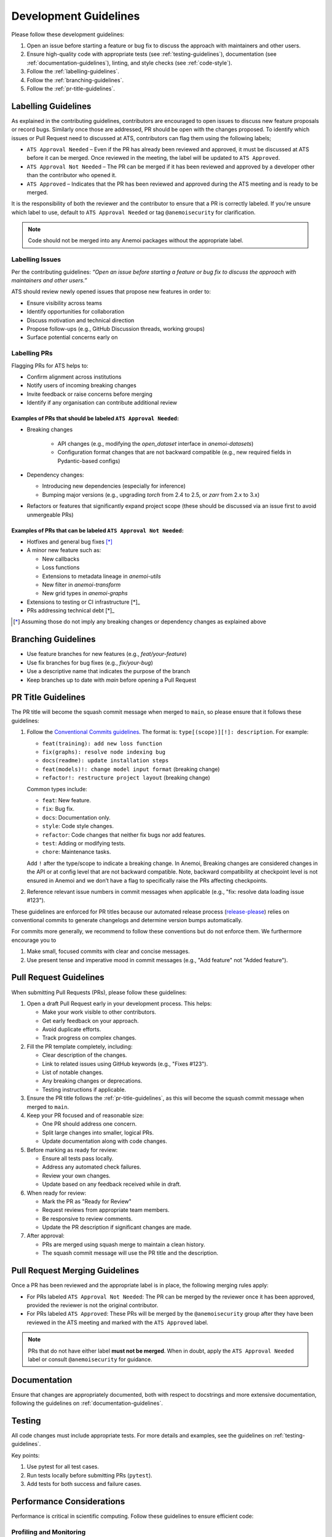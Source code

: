.. _development-guidelines:

########################
 Development Guidelines
########################

Please follow these development guidelines:

#. Open an issue before starting a feature or bug fix to discuss the
   approach with maintainers and other users.

#. Ensure high-quality code with appropriate tests (see
   :ref:`testing-guidelines`), documentation (see
   :ref:`documentation-guidelines`), linting, and style checks (see
   :ref:`code-style`).

#. Follow the :ref:`labelling-guidelines`.

#. Follow the :ref:`branching-guidelines`.

#. Follow the :ref:`pr-title-guidelines`.


.. _labelling-guidelines:

**********************
 Labelling Guidelines
**********************

As explained in the contributing guidelines, contributors are encouraged
to open issues to discuss new feature proposals or record bugs.
Similarly once those are addressed, PR should be open with the changes
proposed. To identify which issues or Pull Request need to discussed at
ATS, contributors can flag them using the following labels;

-  ``ATS Approval Needed`` – Even if the PR has already been reviewed
   and approved, it must be discussed at ATS before it can be merged.
   Once reviewed in the meeting, the label will be updated to ``ATS
   Approved``.

-  ``ATS Approval Not Needed`` – The PR can be merged if it has been
   reviewed and approved by a developer other than the contributor who
   opened it.

-  ``ATS Approved`` – Indicates that the PR has been reviewed and
   approved during the ATS meeting and is ready to be merged.

It is the responsibility of both the reviewer and the contributor to
ensure that a PR is correctly labeled. If you're unsure which label to
use, default to ``ATS Approval Needed`` or tag ``@anemoisecurity`` for
clarification.

.. note::

   Code should not be merged into any Anemoi packages without the
   appropriate label.

Labelling Issues
================

Per the contributing guidelines: *“Open an issue before starting a
feature or bug fix to discuss the approach with maintainers and other
users.”*

ATS should review newly opened issues that propose new features in order
to:

-  Ensure visibility across teams
-  Identify opportunities for collaboration
-  Discuss motivation and technical direction
-  Propose follow-ups (e.g., GitHub Discussion threads, working groups)
-  Surface potential concerns early on

Labelling PRs
=============

Flagging PRs for ATS helps to:

-  Confirm alignment across institutions
-  Notify users of incoming breaking changes
-  Invite feedback or raise concerns before merging
-  Identify if any organisation can contribute additional review

Examples of PRs that should be labeled ``ATS Approval Needed``:
---------------------------------------------------------------

-  Breaking changes

      -  API changes (e.g., modifying the `open_dataset` interface in
         `anemoi-datasets`)
      -  Configuration format changes that are not backward compatible
         (e.g., new required fields in Pydantic-based configs)

-  Dependency changes:

   -  Introducing new dependencies (especially for inference)
   -  Bumping major versions (e.g., upgrading `torch` from 2.4 to 2.5,
      or `zarr` from 2.x to 3.x)

-  Refactors or features that significantly expand project scope (these
   should be discussed via an issue first to avoid unmergeable PRs)

Examples of PRs that can be labeled ``ATS Approval Not Needed``:
----------------------------------------------------------------

-  Hotfixes and general bug fixes [*]_

-  A minor new feature such as:

   -  New callbacks
   -  Loss functions
   -  Extensions to metadata lineage in `anemoi-utils`
   -  New filter in `anemoi-transform`
   -  New grid types in `anemoi-graphs`

-  Extensions to testing or CI infrastructure [*]_

-  PRs addressing technical debt [*]_

.. [*] Assuming those do not imply any breaking changes or dependency changes
   as explained above



.. _branching-guidelines:

**********************
 Branching Guidelines
**********************

-  Use feature branches for new features (e.g., `feat/your-feature`)
-  Use fix branches for bug fixes (e.g., `fix/your-bug`)
-  Use a descriptive name that indicates the purpose of the branch
-  Keep branches up to date with `main` before opening a Pull Request

.. _pr-title-guidelines:

*********************
 PR Title Guidelines
*********************

The PR title will become the squash commit message when merged to
``main``, so please ensure that it follows these guidelines:

#. Follow the `Conventional Commits guidelines
   <https://www.conventionalcommits.org/>`_. The format is:
   ``type[(scope)][!]: description``. For example:

   -  ``feat(training): add new loss function``
   -  ``fix(graphs): resolve node indexing bug``
   -  ``docs(readme): update installation steps``
   -  ``feat(models)!: change model input format`` (breaking change)
   -  ``refactor!: restructure project layout`` (breaking change)

   Common types include:

   -  ``feat``: New feature.
   -  ``fix``: Bug fix.
   -  ``docs``: Documentation only.
   -  ``style``: Code style changes.
   -  ``refactor``: Code changes that neither fix bugs nor add features.
   -  ``test``: Adding or modifying tests.
   -  ``chore``: Maintenance tasks.

   Add ``!`` after the type/scope to indicate a breaking change. In
   Anemoi, Breaking changes are considered changes in the API or at
   config level that are not backward compatible. Note, backward
   compatibility at checkpoint level is not ensured in Anemoi and we
   don’t have a flag to specifically raise the PRs affecting
   checkpoints.

#. Reference relevant issue numbers in commit messages when applicable
   (e.g., "fix: resolve data loading issue #123").

These guidelines are enforced for PR titles because our automated
release process (`release-please
<https://github.com/googleapis/release-please>`_) relies on conventional
commits to generate changelogs and determine version bumps
automatically.

For commits more generally, we recommend to follow these conventions but
do not enforce them. We furthermore encourage you to

#. Make small, focused commits with clear and concise messages.
#. Use present tense and imperative mood in commit messages (e.g., "Add
   feature" not "Added feature").

.. _pullrequest-guidelines:

*************************
 Pull Request Guidelines
*************************

When submitting Pull Requests (PRs), please follow these guidelines:

#. Open a draft Pull Request early in your development process. This
   helps:

   -  Make your work visible to other contributors.
   -  Get early feedback on your approach.
   -  Avoid duplicate efforts.
   -  Track progress on complex changes.

#. Fill the PR template completely, including:

   -  Clear description of the changes.
   -  Link to related issues using GitHub keywords (e.g., "Fixes #123").
   -  List of notable changes.
   -  Any breaking changes or deprecations.
   -  Testing instructions if applicable.

#. Ensure the PR title follows the :ref:`pr-title-guidelines`, as this
   will become the squash commit message when merged to ``main``.

#. Keep your PR focused and of reasonable size:

   -  One PR should address one concern.
   -  Split large changes into smaller, logical PRs.
   -  Update documentation along with code changes.

#. Before marking as ready for review:

   -  Ensure all tests pass locally.
   -  Address any automated check failures.
   -  Review your own changes.
   -  Update based on any feedback received while in draft.

#. When ready for review:

   -  Mark the PR as "Ready for Review"
   -  Request reviews from appropriate team members.
   -  Be responsive to review comments.
   -  Update the PR description if significant changes are made.

#. After approval:

   -  PRs are merged using squash merge to maintain a clean history.
   -  The squash commit message will use the PR title and the description.

.. _merging-guidelines:
*********************************
 Pull Request Merging Guidelines
*********************************

Once a PR has been reviewed and the appropriate label is in place, the following merging rules apply:

- For PRs labeled ``ATS Approval Not Needed``:  
  The PR can be merged by the reviewer once it has been approved, provided the reviewer is not the original contributor.

- For PRs labeled ``ATS Approved``:  
  These PRs will be merged by the ``@anemoisecurity`` group after they have been reviewed in the ATS meeting and marked with the ``ATS Approved`` label.

.. note::
   PRs that do not have either label **must not be merged**. When in doubt, apply the ``ATS Approval Needed`` label or consult ``@anemoisecurity`` for guidance.


***************
 Documentation
***************

Ensure that changes are appropriately documented, both with respect to
docstrings and more extensive documentation, following the guidelines on
:ref:`documentation-guidelines`.

*********
 Testing
*********

All code changes must include appropriate tests. For more details and
examples, see the guidelines on :ref:`testing-guidelines`.

Key points:

#. Use pytest for all test cases.
#. Run tests locally before submitting PRs (``pytest``).
#. Add tests for both success and failure cases.

****************************
 Performance Considerations
****************************

Performance is critical in scientific computing. Follow these guidelines
to ensure efficient code:

Profiling and Monitoring
========================

Profile code to identify bottlenecks:

   -  Use ``cProfile`` for Python profiling.
   -  Use ``torch.profiler`` for PyTorch operations.
   -  Monitor memory usage with ``memory_profiler``.

Data Operations
===============

Optimize data handling:

   -  Use vectorized operations (NumPy/PyTorch) instead of loops.
   -  Batch process data when possible.
   -  Consider using ``torch.compile`` for PyTorch operations.
   -  Minimize data copying and type conversions.

Memory Management
=================

Be mindful of memory usage:

   -  Release unused resources promptly.
   -  Use generators for large datasets.
   -  Clear GPU memory when no longer needed.

Algorithm Optimization
======================

Choose efficient algorithms and data structures:

   -  Use appropriate data structures (e.g., sets for lookups).
   -  Cache expensive computations when appropriate.

.. note::

   Always benchmark performance improvements and document any critical
   performance considerations in docstrings. Balance code readability
   with performance optimizations.

************************
 Continuous Integration
************************

All unit tests are run automatically on our CI/CD pipeline for every
pull request after the initial review by maintainers. Ensure all tests
pass before submitting your PR.
